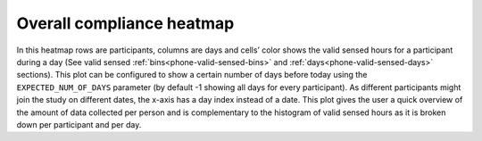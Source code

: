 .. _overall-compliance-heatmap

Overall compliance heatmap
==========================

In this heatmap rows are participants, columns are days and cells’ color shows the valid sensed hours for a participant during a day (See valid sensed :ref:`bins<phone-valid-sensed-bins>` and :ref:`days<phone-valid-sensed-days>` sections). This plot can be configured to show a certain number of days before today using the ``EXPECTED_NUM_OF_DAYS`` parameter (by default -1 showing all days for every participant). As different participants might join the study on different dates, the x-axis has a day index instead of a date. This plot gives the user a quick overview of the amount of data collected per person and is complementary to the histogram of valid sensed hours as it is broken down per participant and per day.
